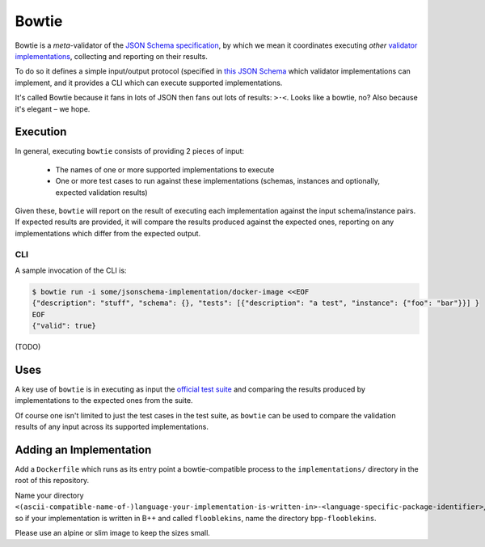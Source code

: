.. _bowtie:

======
Bowtie
======

Bowtie is a *meta*-validator of the `JSON Schema specification <https://json-schema.org/>`_, by which we mean it coordinates executing *other* `validator implementations <https://json-schema.org/implementations.html>`_, collecting and reporting on their results.

To do so it defines a simple input/output protocol (specified in `this JSON Schema <https://github.com/python-jsonschema/bowtie/blob/main/io-schema.json>`_ which validator implementations can implement, and it provides a CLI which can execute supported implementations.

It's called Bowtie because it fans in lots of JSON then fans out lots of results: ``>·<``. Looks like a bowtie, no?
Also because it's elegant – we hope.


Execution
---------

In general, executing ``bowtie`` consists of providing 2 pieces of input:

    * The names of one or more supported implementations to execute
    * One or more test cases to run against these implementations (schemas, instances and optionally, expected validation results)

Given these, ``bowtie`` will report on the result of executing each implementation against the input schema/instance pairs.
If expected results are provided, it will compare the results produced against the expected ones, reporting on any implementations which differ from the expected output.

CLI
===

A sample invocation of the CLI is:

.. code:: sh

    $ bowtie run -i some/jsonschema-implementation/docker-image <<EOF
    {"description": "stuff", "schema": {}, "tests": [{"description": "a test", "instance": {"foo": "bar"}}] }
    EOF
    {"valid": true}

(TODO)

Uses
----

A key use of ``bowtie`` is in executing as input the `official test suite <https://github.com/json-schema-org/JSON-Schema-Test-Suite>`_ and comparing the results produced by implementations to the expected ones from the suite.

Of course one isn't limited to just the test cases in the test suite, as ``bowtie`` can be used to compare the validation results of any input across its supported implementations.

Adding an Implementation
------------------------

Add a ``Dockerfile`` which runs as its entry point a bowtie-compatible process to the ``implementations/`` directory in the root of this repository.

Name your directory ``<(ascii-compatible-name-of-)language-your-implementation-is-written-in>-<language-specific-package-identifier>``, so if your implementation is written in B++ and called ``flooblekins``, name the directory ``bpp-flooblekins``.

Please use an alpine or slim image to keep the sizes small.
